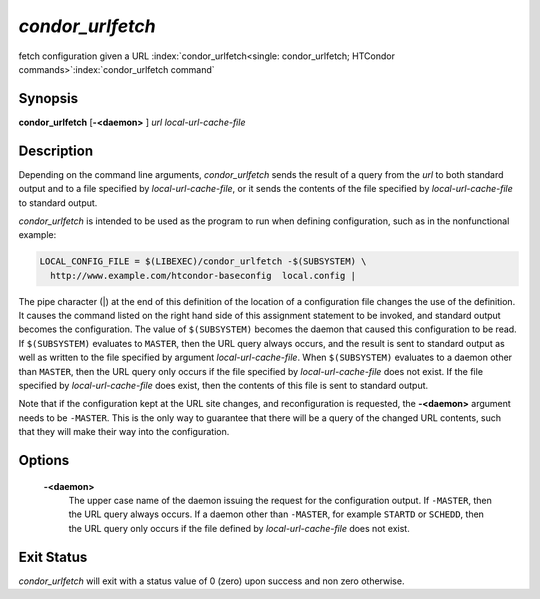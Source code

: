       

*condor_urlfetch*
==================

fetch configuration given a URL
:index:`condor_urlfetch<single: condor_urlfetch; HTCondor commands>`\ :index:`condor_urlfetch command`

Synopsis
--------

**condor_urlfetch** [**-<daemon>** ] *url* *local-url-cache-file*

Description
-----------

Depending on the command line arguments, *condor_urlfetch* sends the
result of a query from the *url* to both standard output and to a file
specified by *local-url-cache-file*, or it sends the contents of the
file specified by *local-url-cache-file* to standard output.

*condor_urlfetch* is intended to be used as the program to run when
defining configuration, such as in the nonfunctional example:

.. code-block:: text

    LOCAL_CONFIG_FILE = $(LIBEXEC)/condor_urlfetch -$(SUBSYSTEM) \
      http://www.example.com/htcondor-baseconfig  local.config |

The pipe character (|) at the end of this definition of the location of
a configuration file changes the use of the definition. It causes the
command listed on the right hand side of this assignment statement to be
invoked, and standard output becomes the configuration. The value of
``$(SUBSYSTEM)`` becomes the daemon that caused this configuration to be
read. If ``$(SUBSYSTEM)`` evaluates to ``MASTER``, then the URL query
always occurs, and the result is sent to standard output as well as
written to the file specified by argument *local-url-cache-file*. When
``$(SUBSYSTEM)`` evaluates to a daemon other than ``MASTER``, then the
URL query only occurs if the file specified by *local-url-cache-file*
does not exist. If the file specified by *local-url-cache-file* does
exist, then the contents of this file is sent to standard output.

Note that if the configuration kept at the URL site changes, and
reconfiguration is requested, the **-<daemon>** argument needs to be
``-MASTER``. This is the only way to guarantee that there will be a
query of the changed URL contents, such that they will make their way
into the configuration.

Options
-------

 **-<daemon>**
    The upper case name of the daemon issuing the request for the
    configuration output. If ``-MASTER``, then the URL query always
    occurs. If a daemon other than ``-MASTER``, for example ``STARTD``
    or ``SCHEDD``, then the URL query only occurs if the file defined by
    *local-url-cache-file* does not exist.

Exit Status
-----------

*condor_urlfetch* will exit with a status value of 0 (zero) upon
success and non zero otherwise.

